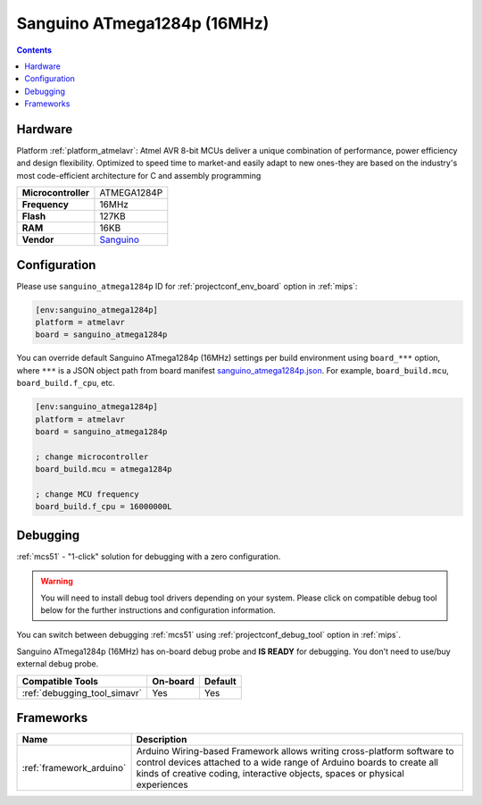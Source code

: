 
.. _board_atmelavr_sanguino_atmega1284p:

Sanguino ATmega1284p (16MHz)
============================

.. contents::

Hardware
--------

Platform :ref:`platform_atmelavr`: Atmel AVR 8-bit MCUs deliver a unique combination of performance, power efficiency and design flexibility. Optimized to speed time to market-and easily adapt to new ones-they are based on the industry's most code-efficient architecture for C and assembly programming

.. list-table::

  * - **Microcontroller**
    - ATMEGA1284P
  * - **Frequency**
    - 16MHz
  * - **Flash**
    - 127KB
  * - **RAM**
    - 16KB
  * - **Vendor**
    - `Sanguino <https://github.com/Lauszus/Sanguino?utm_source=platformio.org&utm_medium=docs>`__


Configuration
-------------

Please use ``sanguino_atmega1284p`` ID for :ref:`projectconf_env_board` option in :ref:`mips`:

.. code-block:: ini

  [env:sanguino_atmega1284p]
  platform = atmelavr
  board = sanguino_atmega1284p

You can override default Sanguino ATmega1284p (16MHz) settings per build environment using
``board_***`` option, where ``***`` is a JSON object path from
board manifest `sanguino_atmega1284p.json <https://github.com/platformio/platform-atmelavr/blob/master/boards/sanguino_atmega1284p.json>`_. For example,
``board_build.mcu``, ``board_build.f_cpu``, etc.

.. code-block:: ini

  [env:sanguino_atmega1284p]
  platform = atmelavr
  board = sanguino_atmega1284p

  ; change microcontroller
  board_build.mcu = atmega1284p

  ; change MCU frequency
  board_build.f_cpu = 16000000L

Debugging
---------

:ref:`mcs51` - "1-click" solution for debugging with a zero configuration.

.. warning::
    You will need to install debug tool drivers depending on your system.
    Please click on compatible debug tool below for the further
    instructions and configuration information.

You can switch between debugging :ref:`mcs51` using
:ref:`projectconf_debug_tool` option in :ref:`mips`.

Sanguino ATmega1284p (16MHz) has on-board debug probe and **IS READY** for debugging. You don't need to use/buy external debug probe.

.. list-table::
  :header-rows:  1

  * - Compatible Tools
    - On-board
    - Default
  * - :ref:`debugging_tool_simavr`
    - Yes
    - Yes

Frameworks
----------
.. list-table::
    :header-rows:  1

    * - Name
      - Description

    * - :ref:`framework_arduino`
      - Arduino Wiring-based Framework allows writing cross-platform software to control devices attached to a wide range of Arduino boards to create all kinds of creative coding, interactive objects, spaces or physical experiences
